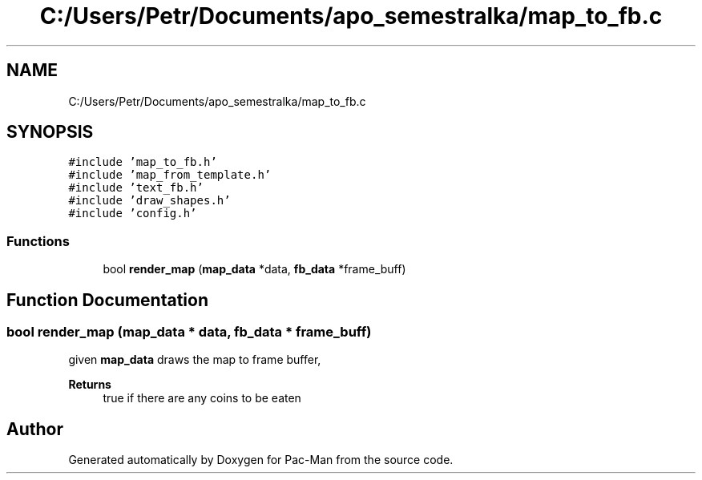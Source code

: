.TH "C:/Users/Petr/Documents/apo_semestralka/map_to_fb.c" 3 "Tue May 4 2021" "Version 1.0.0" "Pac-Man" \" -*- nroff -*-
.ad l
.nh
.SH NAME
C:/Users/Petr/Documents/apo_semestralka/map_to_fb.c
.SH SYNOPSIS
.br
.PP
\fC#include 'map_to_fb\&.h'\fP
.br
\fC#include 'map_from_template\&.h'\fP
.br
\fC#include 'text_fb\&.h'\fP
.br
\fC#include 'draw_shapes\&.h'\fP
.br
\fC#include 'config\&.h'\fP
.br

.SS "Functions"

.in +1c
.ti -1c
.RI "bool \fBrender_map\fP (\fBmap_data\fP *data, \fBfb_data\fP *frame_buff)"
.br
.in -1c
.SH "Function Documentation"
.PP 
.SS "bool render_map (\fBmap_data\fP * data, \fBfb_data\fP * frame_buff)"
given \fBmap_data\fP draws the map to frame buffer, 
.PP
\fBReturns\fP
.RS 4
true if there are any coins to be eaten 
.RE
.PP

.SH "Author"
.PP 
Generated automatically by Doxygen for Pac-Man from the source code\&.
